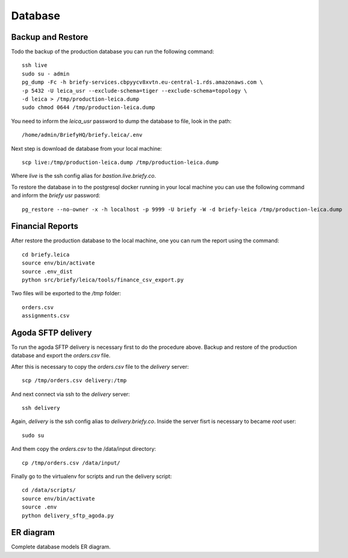 Database
--------


Backup and Restore
++++++++++++++++++

Todo the backup of the production database you can run the following command::

    ssh live
    sudo su - admin
    pg_dump -Fc -h briefy-services.cbpyycv8xvtn.eu-central-1.rds.amazonaws.com \
    -p 5432 -U leica_usr --exclude-schema=tiger --exclude-schema=topology \
    -d leica > /tmp/production-leica.dump
    sudo chmod 0644 /tmp/production-leica.dump


You need to inform the `leica_usr` password to dump the database to file, look in the path::

    /home/admin/BriefyHQ/briefy.leica/.env

Next step is download de database from your local machine::

    scp live:/tmp/production-leica.dump /tmp/production-leica.dump


Where `live` is the ssh config alias for `bastion.live.briefy.co`.

To restore the database in to the postgresql docker running in your local machine
you can use the following command and inform the `briefy` usr password::

    pg_restore --no-owner -x -h localhost -p 9999 -U briefy -W -d briefy-leica /tmp/production-leica.dump


Financial Reports
+++++++++++++++++

After restore the production database to the local machine, one you can rum the report using the command::

    cd briefy.leica
    source env/bin/activate
    source .env_dist
    python src/briefy/leica/tools/finance_csv_export.py

Two files will be exported to the `/tmp` folder::

    orders.csv
    assignments.csv


Agoda SFTP delivery
+++++++++++++++++++

To run the agoda SFTP delivery is necessary first to do the procedure above.
Backup and restore of the production database and export the `orders.csv` file.

After this is necessary to copy the `orders.csv` file to the `delivery` server::

    scp /tmp/orders.csv delivery:/tmp

And next connect via ssh to the `delivery` server::

    ssh delivery

Again, `delivery` is the ssh config alias to `delivery.briefy.co`.
Inside the server fisrt is necessary to became `root` user::

    sudo su

And them copy the `orders.csv` to the /data/input directory::

    cp /tmp/orders.csv /data/input/

Finally go to the virtualenv for scripts and run the delivery script::

    cd /data/scripts/
    source env/bin/activate
    source .env
    python delivery_sftp_agoda.py

ER diagram
++++++++++

Complete database models ER diagram.


.. sadisplay::
    :module: briefy.leica.models
    :link:
    :alt: Briefy Leica database models diagram.
    :render: graphviz
